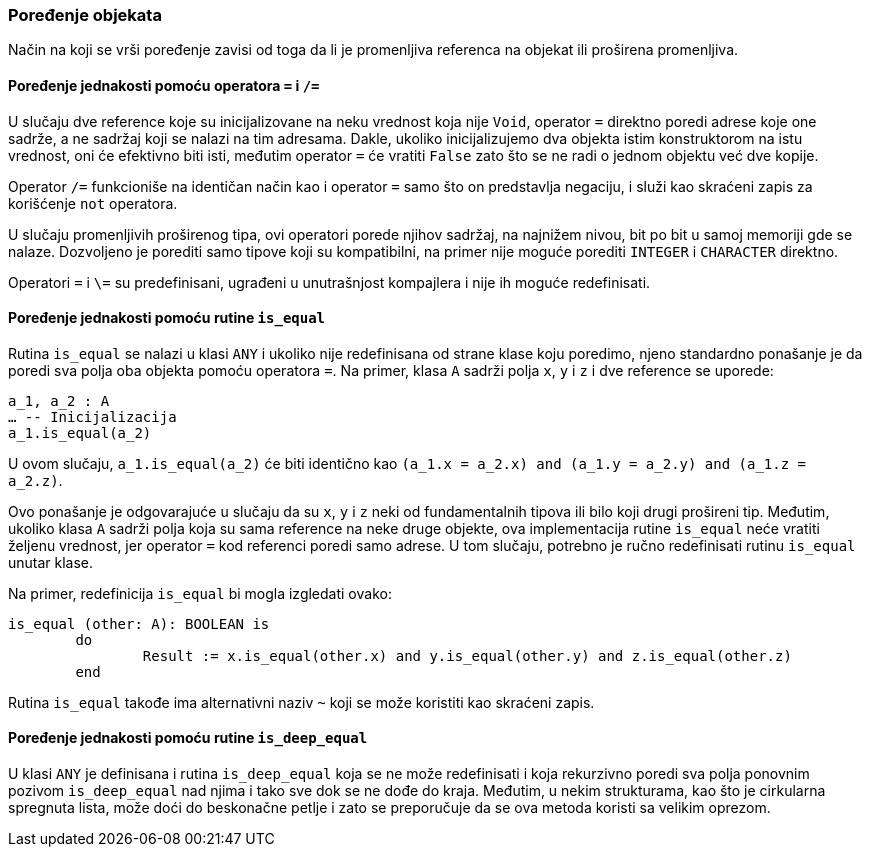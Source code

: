 === Poređenje objekata

Način na koji se vrši poređenje zavisi od toga da li je promenljiva referenca
na objekat ili proširena promenljiva.

==== Poređenje jednakosti pomoću operatora `=` i `/=`

U slučaju dve reference koje su inicijalizovane na neku vrednost koja nije
`Void`, operator `=` direktno poredi adrese koje one sadrže, a ne
sadržaj koji se nalazi na tim adresama. Dakle, ukoliko inicijalizujemo
dva objekta istim konstruktorom na istu vrednost, oni će efektivno biti isti,
međutim operator `=` će vratiti `False` zato što se ne radi o jednom objektu
već dve kopije.

Operator `/=` funkcioniše na identičan način kao i operator `=` samo što
on predstavlja negaciju, i služi kao skraćeni zapis za korišćenje `not`
operatora.

U slučaju promenljivih proširenog tipa, ovi operatori porede njihov sadržaj,
na najnižem nivou, bit po bit u samoj memoriji gde se nalaze. Dozvoljeno
je porediti samo tipove koji su kompatibilni, na primer nije moguće
porediti `INTEGER` i `CHARACTER` direktno.

Operatori `=` i `\=` su predefinisani, ugrađeni u unutrašnjost kompajlera i
nije ih moguće redefinisati.

==== Poređenje jednakosti pomoću rutine `is_equal`

Rutina `is_equal` se nalazi u klasi `ANY` i ukoliko nije redefinisana od
strane klase koju poredimo, njeno standardno ponašanje je da poredi sva
polja oba objekta pomoću operatora `=`.
Na primer, klasa `A` sadrži polja `x`, `y` i `z` i dve reference se uporede:
[source,eiffel]
----
a_1, a_2 : A
… -- Inicijalizacija
a_1.is_equal(a_2)
----
U ovom slučaju, `a_1.is_equal(a_2)` će biti identično
kao `(a_1.x = a_2.x) and (a_1.y = a_2.y) and (a_1.z = a_2.z)`.

Ovo ponašanje je odgovarajuće u slučaju da su `x`, `y` i `z` neki od
fundamentalnih tipova ili bilo koji drugi prošireni tip. Međutim,
ukoliko klasa `A` sadrži polja koja su sama reference na neke druge objekte,
ova implementacija rutine `is_equal` neće vratiti željenu vrednost, jer
operator `=` kod referenci poredi samo adrese. U tom slučaju, potrebno
je ručno redefinisati rutinu `is_equal` unutar klase.

Na primer, redefinicija `is_equal` bi mogla izgledati ovako:
[source,eiffel]
----
is_equal (other: A): BOOLEAN is
	do
		Result := x.is_equal(other.x) and y.is_equal(other.y) and z.is_equal(other.z)
	end
----

Rutina `is_equal` takođe ima alternativni naziv `~` koji se može koristiti
kao skraćeni zapis.

==== Poređenje jednakosti pomoću rutine `is_deep_equal`

U klasi `ANY` je definisana i rutina `is_deep_equal` koja se ne može
redefinisati i koja rekurzivno poredi sva polja ponovnim
pozivom `is_deep_equal` nad njima i tako sve dok se ne dođe do kraja. Međutim,
u nekim strukturama, kao što je cirkularna spregnuta lista, može doći do
beskonačne petlje i zato se preporučuje da se ova metoda koristi
sa velikim oprezom.
